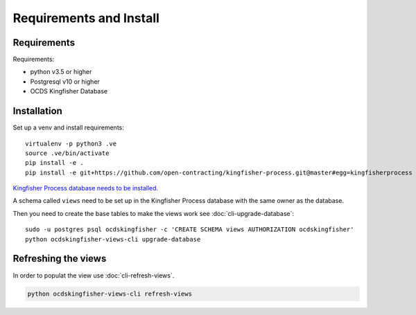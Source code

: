 Requirements and Install
========================

Requirements
------------

Requirements:

- python v3.5 or higher
- Postgresql v10 or higher
- OCDS Kingfisher Database

Installation
------------

Set up a venv and install requirements::

    virtualenv -p python3 .ve
    source .ve/bin/activate
    pip install -e .
    pip install -e git+https://github.com/open-contracting/kingfisher-process.git@master#egg=kingfisherprocess

`Kingfisher Process database needs to be installed. <https://kingfisher-process.readthedocs.io/en/latest/requirements-install.html>`_

A schema called ``views`` need to be set up in the Kingfisher Process database with the same owner as the database. 

Then you need to create the base tables to make the views work see :doc:`cli-upgrade-database`::

   sudo -u postgres psql ocdskingfisher -c 'CREATE SCHEMA views AUTHORIZATION ocdskingfisher' 
   python ocdskingfisher-views-cli upgrade-database

Refreshing the views
--------------------

In order to populat the view use :doc:`cli-refresh-views`.

.. code-block:: shell-session

   python ocdskingfisher-views-cli refresh-views
